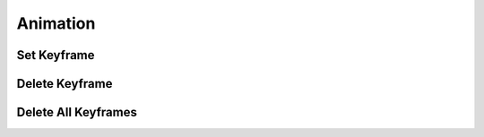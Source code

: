 #####################################
Animation
#####################################

======================================================
Set Keyframe
======================================================

======================================================
Delete Keyframe
======================================================

======================================================
Delete All Keyframes
======================================================

